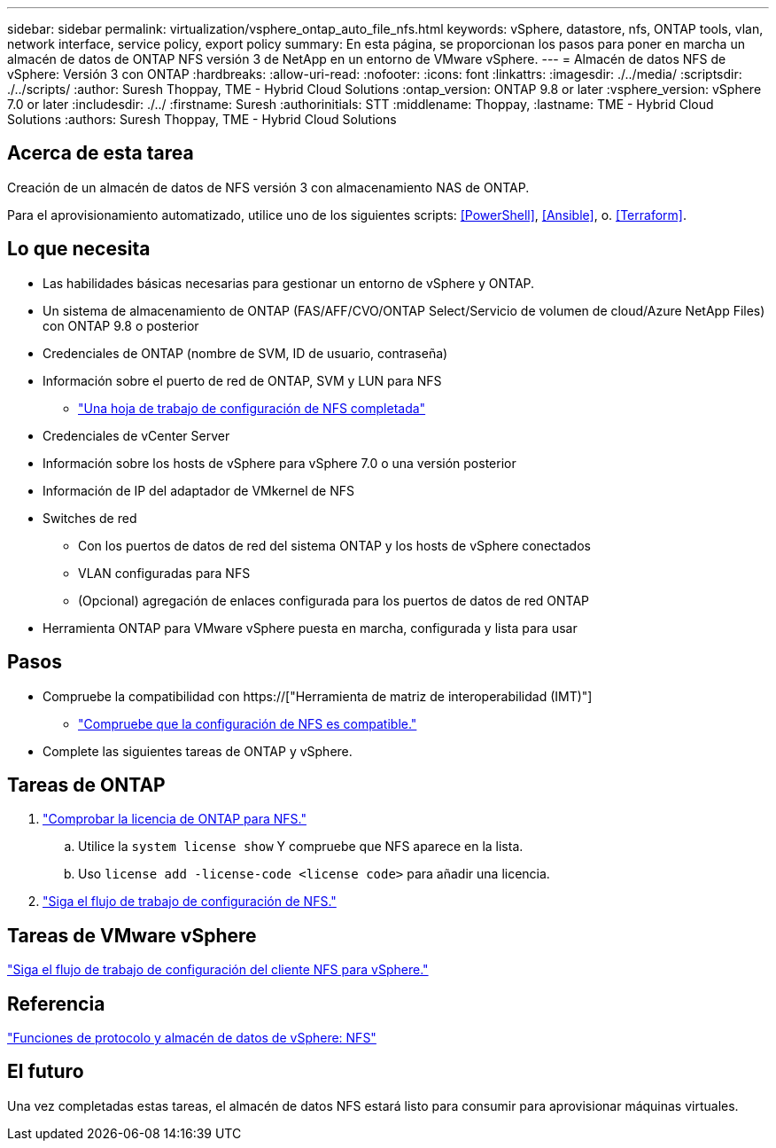 ---
sidebar: sidebar 
permalink: virtualization/vsphere_ontap_auto_file_nfs.html 
keywords: vSphere, datastore, nfs, ONTAP tools, vlan, network interface, service policy, export policy 
summary: En esta página, se proporcionan los pasos para poner en marcha un almacén de datos de ONTAP NFS versión 3 de NetApp en un entorno de VMware vSphere. 
---
= Almacén de datos NFS de vSphere: Versión 3 con ONTAP
:hardbreaks:
:allow-uri-read: 
:nofooter: 
:icons: font
:linkattrs: 
:imagesdir: ./../media/
:scriptsdir: ./../scripts/
:author: Suresh Thoppay, TME - Hybrid Cloud Solutions
:ontap_version: ONTAP 9.8 or later
:vsphere_version: vSphere 7.0 or later
:includesdir: ./../
:firstname: Suresh
:authorinitials: STT
:middlename: Thoppay,
:lastname: TME - Hybrid Cloud Solutions
:authors: Suresh Thoppay, TME - Hybrid Cloud Solutions




== Acerca de esta tarea

Creación de un almacén de datos de NFS versión 3 con almacenamiento NAS de ONTAP.

Para el aprovisionamiento automatizado, utilice uno de los siguientes scripts: <<PowerShell>>, <<Ansible>>, o. <<Terraform>>.



== Lo que necesita

* Las habilidades básicas necesarias para gestionar un entorno de vSphere y ONTAP.
* Un sistema de almacenamiento de ONTAP (FAS/AFF/CVO/ONTAP Select/Servicio de volumen de cloud/Azure NetApp Files) con ONTAP 9.8 o posterior
* Credenciales de ONTAP (nombre de SVM, ID de usuario, contraseña)
* Información sobre el puerto de red de ONTAP, SVM y LUN para NFS
+
** link:++https://docs.netapp.com/ontap-9/topic/com.netapp.doc.exp-nfs-vaai/GUID-BBD301EF-496A-4974-B205-5F878E44BF59.html++["Una hoja de trabajo de configuración de NFS completada"]


* Credenciales de vCenter Server
* Información sobre los hosts de vSphere para vSphere 7.0 o una versión posterior
* Información de IP del adaptador de VMkernel de NFS
* Switches de red
+
** Con los puertos de datos de red del sistema ONTAP y los hosts de vSphere conectados
** VLAN configuradas para NFS
** (Opcional) agregación de enlaces configurada para los puertos de datos de red ONTAP


* Herramienta ONTAP para VMware vSphere puesta en marcha, configurada y lista para usar




== Pasos

* Compruebe la compatibilidad con https://["Herramienta de matriz de interoperabilidad (IMT)"]
+
** link:++https://docs.netapp.com/ontap-9/topic/com.netapp.doc.exp-nfs-vaai/GUID-DA231492-F8D1-4E1B-A634-79BA906ECE76.html++["Compruebe que la configuración de NFS es compatible."]


* Complete las siguientes tareas de ONTAP y vSphere.




== Tareas de ONTAP

. link:++https://docs.netapp.com/ontap-9/topic/com.netapp.doc.dot-cm-cmpr-980/system__license__show.html++["Comprobar la licencia de ONTAP para NFS."]
+
.. Utilice la `system license show` Y compruebe que NFS aparece en la lista.
.. Uso `license add -license-code <license code>` para añadir una licencia.


. link:++https://docs.netapp.com/ontap-9/topic/com.netapp.doc.pow-nfs-cg/GUID-6D7A1BB1-C672-46EF-B3DC-08EBFDCE1CD5.html++["Siga el flujo de trabajo de configuración de NFS."]




== Tareas de VMware vSphere

link:++https://docs.netapp.com/ontap-9/topic/com.netapp.doc.exp-nfs-vaai/GUID-D78DD9CF-12F2-4C3C-AD3A-002E5D727411.html++["Siga el flujo de trabajo de configuración del cliente NFS para vSphere."]



== Referencia

link:virtualization/vsphere_ontap_best_practices.html#nfs["Funciones de protocolo y almacén de datos de vSphere: NFS"]



== El futuro

Una vez completadas estas tareas, el almacén de datos NFS estará listo para consumir para aprovisionar máquinas virtuales.
